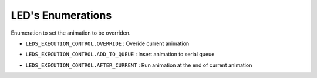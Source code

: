LED's Enumerations
==================

Enumeration to set the animation to be overriden.

.. _LEDS_EXECUTION_CONTROL.OVERRIDE:
- ``LEDS_EXECUTION_CONTROL.OVERRIDE`` : Overide current animation 
.. _LEDS_EXECUTION_CONTROL.ADD_TO_QUEUE:
- ``LEDS_EXECUTION_CONTROL.ADD_TO_QUEUE`` : Insert animation to serial queue 
.. _LEDS_EXECUTION_CONTROL.AFTER_CURRENT:
- ``LEDS_EXECUTION_CONTROL.AFTER_CURRENT`` : Run animation at the end of current animation 

